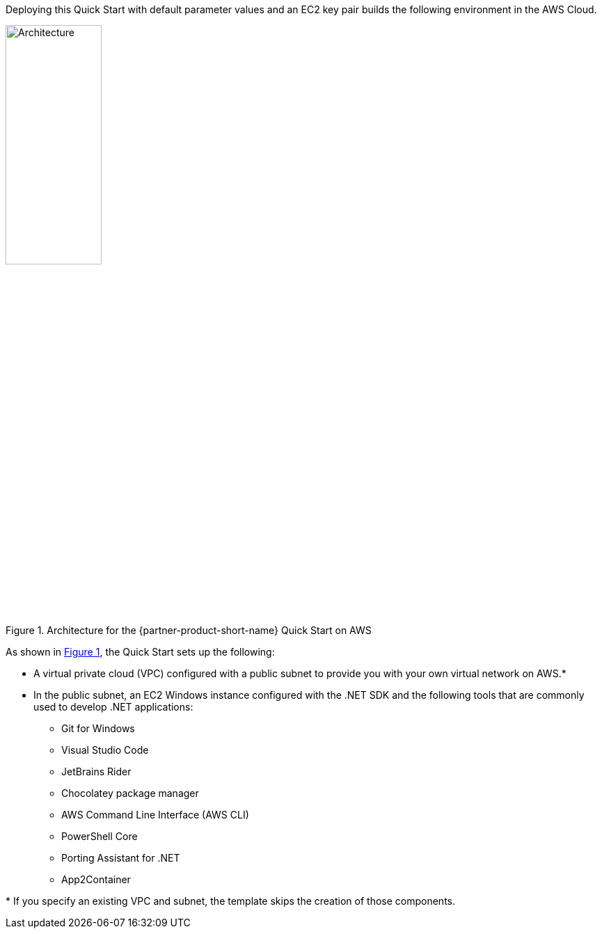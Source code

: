 :xrefstyle: short

Deploying this Quick Start with default parameter values and an EC2 key pair builds the following environment in the AWS Cloud.

[#architecture1]
.Architecture for the {partner-product-short-name} Quick Start on AWS
image::../images/dot-net-devenvironment-architecture_diagram.png[Architecture, 40%]

As shown in <<architecture1>>, the Quick Start sets up the following:

* A virtual private cloud (VPC) configured with a public subnet to provide you with your own virtual network on AWS.*
* In the public subnet, an EC2 Windows instance configured with the .NET SDK and the following tools that are commonly used to develop .NET applications: 
** Git for Windows
** Visual Studio Code
** JetBrains Rider
** Chocolatey package manager
** AWS Command Line Interface (AWS CLI)
** PowerShell Core
** Porting Assistant for .NET
** App2Container

[.small]#* If you specify an existing VPC and subnet, the template skips the creation of those components.#

